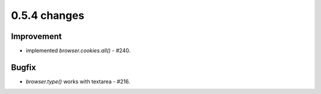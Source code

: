 .. Copyright 2013 splinter authors. All rights reserved.
   Use of this source code is governed by a BSD-style
   license that can be found in the LICENSE file.

.. meta::
    :description: New splinter features on version 0.5.4.
    :keywords: splinter 0.5.4, python, news, documentation, tutorial, web application

0.5.4 changes
==============================

Improvement
-----------

* implemented `browser.cookies.all()` - #240.

Bugfix
------

* `browser.type()` works with textarea - #216.
